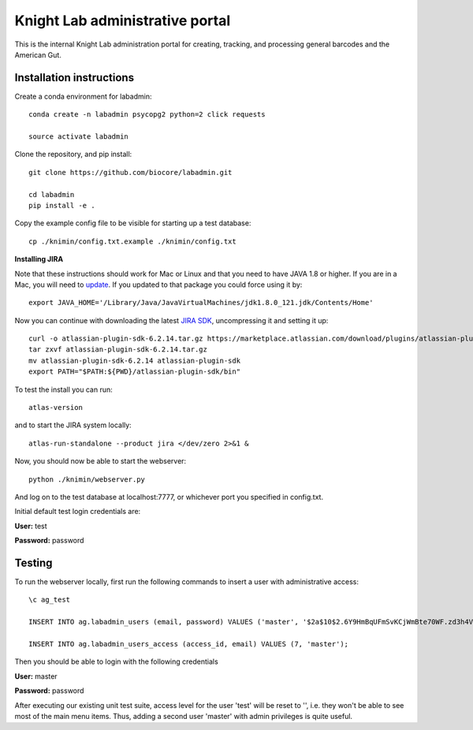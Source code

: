 Knight Lab administrative portal
================================

This is the internal Knight Lab administration portal for creating, tracking, and processing general barcodes and the American Gut.


Installation instructions
-------------------------

Create a conda environment for labadmin::

   conda create -n labadmin psycopg2 python=2 click requests

   source activate labadmin

Clone the repository, and pip install::

   git clone https://github.com/biocore/labadmin.git

   cd labadmin
   pip install -e .

Copy the example config file to be visible for starting up a test database::

   cp ./knimin/config.txt.example ./knimin/config.txt

**Installing JIRA**

Note that these instructions should work for Mac or Linux and that
you need to have JAVA 1.8 or higher. If you are in a Mac, you will need to
`update <http://www.oracle.com/technetwork/java/javase/downloads/jdk8-downloads-2133151.html>`__.
If you updated to that package you could force using it by::

    export JAVA_HOME='/Library/Java/JavaVirtualMachines/jdk1.8.0_121.jdk/Contents/Home'

Now you can continue with downloading the latest `JIRA SDK <https://marketplace.atlassian.com/download/plugins/atlassian-plugin-sdk-tgz>`__,
uncompressing it and setting it up::

    curl -o atlassian-plugin-sdk-6.2.14.tar.gz https://marketplace.atlassian.com/download/plugins/atlassian-plugin-sdk-tgz
    tar zxvf atlassian-plugin-sdk-6.2.14.tar.gz
    mv atlassian-plugin-sdk-6.2.14 atlassian-plugin-sdk
    export PATH="$PATH:${PWD}/atlassian-plugin-sdk/bin"

To test the install you can run::

    atlas-version

and to start the JIRA system locally::

    atlas-run-standalone --product jira </dev/zero 2>&1 &

Now, you should now be able to start the webserver::

   python ./knimin/webserver.py

And log on to the test database at localhost:7777, or whichever port you specified in config.txt.

Initial default test login credentials are:

**User:** test

**Password:** password

Testing
-------

To run the webserver locally, first run the following commands to insert a user with administrative access::

    \c ag_test

    INSERT INTO ag.labadmin_users (email, password) VALUES ('master', '$2a$10$2.6Y9HmBqUFmSvKCjWmBte70WF.zd3h4VqbhLMQK1xP67Aj3rei86');

    INSERT INTO ag.labadmin_users_access (access_id, email) VALUES (7, 'master');

Then you should be able to login with the following credentials

**User:** master

**Password:** password

After executing our existing unit test suite, access level for the user 'test' will be reset to '', i.e. they won't be able to see most of the main menu items. Thus, adding a second user 'master' with admin privileges is quite useful.
